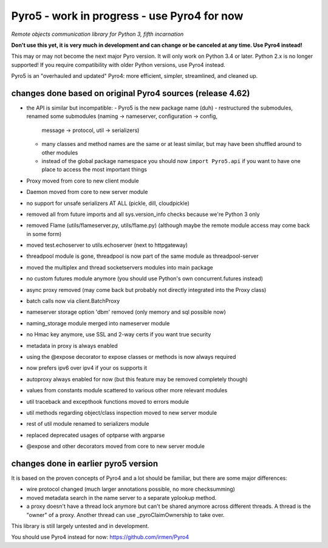 Pyro5 - work in progress - use Pyro4 for now
============================================

*Remote objects communication library for Python 3, fifth incarnation*

**Don't use this yet, it is very much in development and can change or be canceled at any time. Use Pyro4 instead!**


This may or may not become the next major Pyro version.
It will only work on Python 3.4 or later. Python 2.x is no longer supported!
If you require compatibility with older Python versions, use Pyro4 instead.

Pyro5 is an "overhauled and updated" Pyro4: more efficient, simpler, streamlined, and cleaned up.



changes done based on original Pyro4 sources (release 4.62)
-----------------------------------------------------------

- the API is similar but incompatible:
  - Pyro5 is the new package name (duh)
  - restructured the submodules, renamed some submodules (naming -> nameserver, configuration -> config,
    message -> protocol, util -> serializers)
  - many classes and method names are the same or at least similar, but may have been shuffled around to other modules
  - instead of the global package namespace you should now ``import Pyro5.api`` if you want to have one place to access the most important things
- Proxy moved from core to new client module
- Daemon moved from core to new server module
- no support for unsafe serializers AT ALL (pickle, dill, cloudpickle)
- removed all from future imports and all sys.version_info checks because we're Python 3 only
- removed Flame (utils/flameserver.py, utils/flame.py)  (although maybe the remote module access may come back in some form)
- moved test.echoserver to utils.echoserver (next to httpgateway)
- threadpool module is gone, threadpool is now part of the same module as threadpool-server
- moved the multiplex and thread socketservers modules into main package
- no custom futures module anymore (you should use Python's own concurrent.futures instead)
- async proxy removed (may come back but probably not directly integrated into the Proxy class)
- batch calls now via client.BatchProxy
- nameserver storage option 'dbm' removed (only memory and sql possible now)
- naming_storage module merged into nameserver module
- no Hmac key anymore, use SSL and 2-way certs if you want true security
- metadata in proxy is always enabled
- using the @expose decorator to expose classes or methods is now always required
- now prefers ipv6 over ipv4 if your os supports it
- autoproxy always enabled for now (but this feature may be removed completely though)
- values from constants module scattered to various other more relevant modules
- util traceback and excepthook functions moved to errors module
- util methods regarding object/class inspection moved to new server module
- rest of util module renamed to serializers module
- replaced deprecated usages of optparse with argparse
- @expose and other decorators moved from core to new server module


changes done in earlier pyro5 version
-------------------------------------

It is based on the proven concepts of Pyro4 and a lot should be familiar, but there are some major differences:

- wire protocol changed (much larger annotations possible, no more checksumming)
- moved metadata search in the name server to a separate yplookup method.
- a proxy doesn't have a thread lock anymore but can't be shared anymore across different threads.
  A thread is the "owner" of a proxy. Another thread can use _pyroClaimOwnership to take over.


This library is still largely untested and in development.

You should use Pyro4 instead for now: https://github.com/irmen/Pyro4

